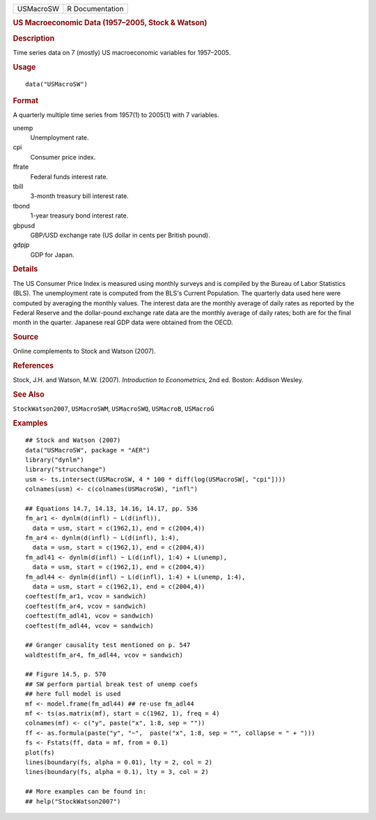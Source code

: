 .. container::

   .. container::

      ========= ===============
      USMacroSW R Documentation
      ========= ===============

      .. rubric:: US Macroeconomic Data (1957–2005, Stock & Watson)
         :name: us-macroeconomic-data-19572005-stock-watson

      .. rubric:: Description
         :name: description

      Time series data on 7 (mostly) US macroeconomic variables for
      1957–2005.

      .. rubric:: Usage
         :name: usage

      ::

         data("USMacroSW")

      .. rubric:: Format
         :name: format

      A quarterly multiple time series from 1957(1) to 2005(1) with 7
      variables.

      unemp
         Unemployment rate.

      cpi
         Consumer price index.

      ffrate
         Federal funds interest rate.

      tbill
         3-month treasury bill interest rate.

      tbond
         1-year treasury bond interest rate.

      gbpusd
         GBP/USD exchange rate (US dollar in cents per British pound).

      gdpjp
         GDP for Japan.

      .. rubric:: Details
         :name: details

      The US Consumer Price Index is measured using monthly surveys and
      is compiled by the Bureau of Labor Statistics (BLS). The
      unemployment rate is computed from the BLS's Current Population.
      The quarterly data used here were computed by averaging the
      monthly values. The interest data are the monthly average of daily
      rates as reported by the Federal Reserve and the dollar-pound
      exchange rate data are the monthly average of daily rates; both
      are for the final month in the quarter. Japanese real GDP data
      were obtained from the OECD.

      .. rubric:: Source
         :name: source

      Online complements to Stock and Watson (2007).

      .. rubric:: References
         :name: references

      Stock, J.H. and Watson, M.W. (2007). *Introduction to
      Econometrics*, 2nd ed. Boston: Addison Wesley.

      .. rubric:: See Also
         :name: see-also

      ``StockWatson2007``, ``USMacroSWM``, ``USMacroSWQ``, ``USMacroB``,
      ``USMacroG``

      .. rubric:: Examples
         :name: examples

      ::

         ## Stock and Watson (2007)
         data("USMacroSW", package = "AER")
         library("dynlm")
         library("strucchange")
         usm <- ts.intersect(USMacroSW, 4 * 100 * diff(log(USMacroSW[, "cpi"])))
         colnames(usm) <- c(colnames(USMacroSW), "infl")

         ## Equations 14.7, 14.13, 14.16, 14.17, pp. 536
         fm_ar1 <- dynlm(d(infl) ~ L(d(infl)),
           data = usm, start = c(1962,1), end = c(2004,4))
         fm_ar4 <- dynlm(d(infl) ~ L(d(infl), 1:4), 
           data = usm, start = c(1962,1), end = c(2004,4))
         fm_adl41 <- dynlm(d(infl) ~ L(d(infl), 1:4) + L(unemp),
           data = usm, start = c(1962,1), end = c(2004,4))
         fm_adl44 <- dynlm(d(infl) ~ L(d(infl), 1:4) + L(unemp, 1:4),
           data = usm, start = c(1962,1), end = c(2004,4))
         coeftest(fm_ar1, vcov = sandwich)
         coeftest(fm_ar4, vcov = sandwich)
         coeftest(fm_adl41, vcov = sandwich)
         coeftest(fm_adl44, vcov = sandwich)

         ## Granger causality test mentioned on p. 547
         waldtest(fm_ar4, fm_adl44, vcov = sandwich)  

         ## Figure 14.5, p. 570
         ## SW perform partial break test of unemp coefs
         ## here full model is used
         mf <- model.frame(fm_adl44) ## re-use fm_adl44
         mf <- ts(as.matrix(mf), start = c(1962, 1), freq = 4)
         colnames(mf) <- c("y", paste("x", 1:8, sep = ""))
         ff <- as.formula(paste("y", "~",  paste("x", 1:8, sep = "", collapse = " + ")))
         fs <- Fstats(ff, data = mf, from = 0.1)
         plot(fs)
         lines(boundary(fs, alpha = 0.01), lty = 2, col = 2)
         lines(boundary(fs, alpha = 0.1), lty = 3, col = 2)

         ## More examples can be found in:
         ## help("StockWatson2007")
